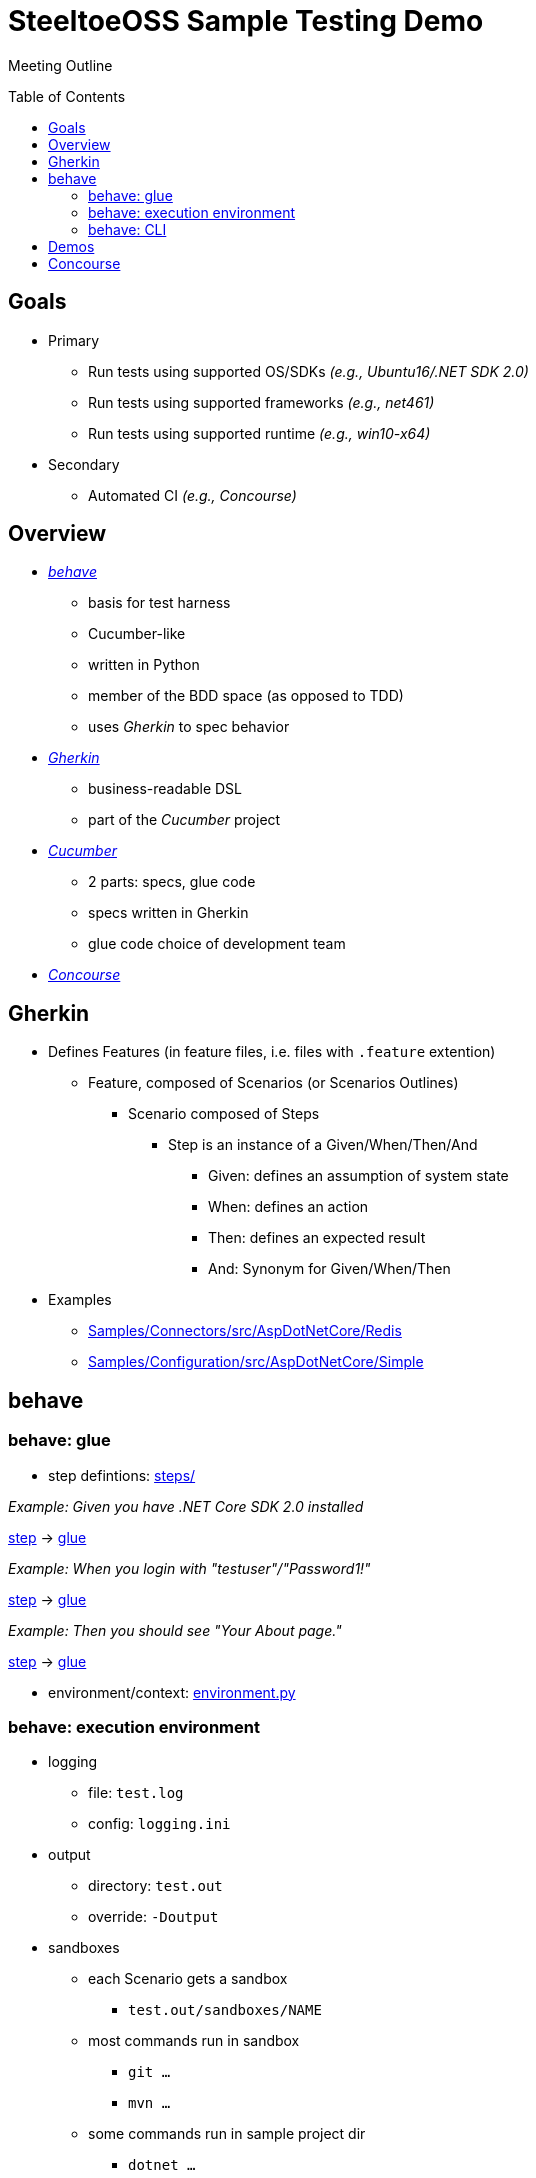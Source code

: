 = SteeltoeOSS Sample Testing Demo
Meeting Outline
:toc: preamble
:toclevels: 2
:!toc-title:
ifdef::env-github,env-browser[:outfilesuffix: .adoc]
:linkattrs:
:uri-behave: http://pythonhosted.org/behave/
:uri-gherkin: https://github.com/cucumber/cucumber/wiki/Gherkin
:uri-cucumber: https://cucumber.io/docs
:uri-concourse: https://concourse.ci/

Table of Contents

== Goals

* Primary
** Run tests using supported OS/SDKs _(e.g., Ubuntu16/.NET SDK 2.0)_
** Run tests using supported frameworks _(e.g., net461)_
** Run tests using supported runtime _(e.g., win10-x64)_
* Secondary
** Automated CI _(e.g., Concourse)_

== Overview

* {uri-behave}[_behave_, window="_blank"]
** basis for test harness
** Cucumber-like
** written in Python
** member of the BDD space (as opposed to TDD)
** uses _Gherkin_ to spec behavior

* {uri-gherkin}[_Gherkin_, window="_blank"]
** business-readable DSL
** part of the _Cucumber_ project

* {uri-cucumber}[_Cucumber_, window="_blank"]
** 2 parts: specs, glue code
** specs written in Gherkin
** glue code choice of development team

* {uri-concourse}[_Concourse_, window="_blank"]

== Gherkin

* Defines Features (in feature files, i.e. files with `.feature` extention)
** Feature, composed of Scenarios (or Scenarios Outlines) 
*** Scenario composed of Steps
**** Step is an instance of a Given/When/Then/And
***** Given: defines an assumption of system state
***** When: defines an action
***** Then: defines an expected result
***** And: Synonym for Given/When/Then
* Examples
** https://github.com/SteeltoeOSS/Samples/tree/dev/Connectors/src/AspDotNetCore/Redis[Samples/Connectors/src/AspDotNetCore/Redis, window="_blank"]
** https://github.com/SteeltoeOSS/Samples/tree/dev/Configuration/src/AspDotNetCore/Simple[Samples/Configuration/src/AspDotNetCore/Simple, window="_blank"]

== behave

=== behave: glue

* step defintions: https://github.com/SteeltoeOSS/Samples/tree/dev/steps[steps/]

_Example: Given you have .NET Core SDK 2.0 installed_

https://github.com/SteeltoeOSS/Samples/blob/dev/Security/src/CloudFoundrySingleSignon/CloudFoundrySingleSignon.feature#L8[step, window="_blank"] ->
https://github.com/SteeltoeOSS/Samples/blob/dev/steps/tool_steps.py#L5-L10[glue, window="_blank"]

_Example: When you login with "testuser"/"Password1!"_

https://github.com/SteeltoeOSS/Samples/blob/dev/Security/src/CloudFoundrySingleSignon/CloudFoundrySingleSignon.feature#L38[step, window="_blank"] ->
https://github.com/SteeltoeOSS/Samples/blob/dev/steps/browser_steps.py#L21-L26[glue, window="_blank"]

_Example: Then you should see "Your About page."_

https://github.com/SteeltoeOSS/Samples/blob/dev/Security/src/CloudFoundrySingleSignon/CloudFoundrySingleSignon.feature#L40[step, window="_blank"] ->
https://github.com/SteeltoeOSS/Samples/blob/dev/steps/browser_steps.py#L32-L34[glue, window="_blank"]

* environment/context: https://github.com/SteeltoeOSS/Samples/tree/dev/environment.py[environment.py]

=== behave: execution environment

* logging
** file: `test.log`
** config: `logging.ini`

* output
** directory: `test.out`
** override: `-Doutput`

* sandboxes
** each Scenario gets a sandbox
*** `test.out/sandboxes/NAME`
** most commands run in sandbox
*** `git ...`
*** `mvn ...`
** some commands run in sample project dir
*** `dotnet ...`
** some commands run in sandbox or sample project dir
*** `cf ...`

* CloudFoundry
** each scenario run in a uniqe space that, by deault, deleted after scenario
** host names changed from APP to APP-SPACE
** domain name x.y.x changed to configured domain (`cf_domain`)

* test background processes
** override: `-Dwindowed=yes`
** non-windowed (default)
*** processes run in background, stdout/stderr output to shell
** windowed
*** processes run in own windows, stdout/stderr output to window
*** `START` on Windows
*** `xterm` on *nix

=== behave: CLI

* Setup: https://github.com/SteeltoeOSS/Samples/blob/dev/TESTS.md[Samples/TEST.md, window="_blank"]

* Examples

_Example 1: run all samples_
[source,sh]
----
$ behave
----

_Example 2: run all Configuration samples_
[source,sh]
----
$ behave Configuration
----

_Example 3: run all Configuration Simple sample_
[source,sh]
----
$ behave Configuration/src/AspDotNetCore/Simple/Simple.feature

# or
$ behave Configuration/src/AspDotNetCore/Simple
----

_Example 4: using tags_
[source,sh]
----
# netcoreapp2.0 framework
$ behave -t netcoreapp2.0

# everything BUT netcoreapp2.0 framework
$ behave -t ~netcoreapp2.0

# win10-x64 runtime
$ behave -t win10-x64

# netcoreapp2.0 framework AND win10-x64 runtime
$ behave  -t netcoreapp2.0 -t win10-x64

# win10-x64 runtime OR ubuntu.14.04-x64 runtime
$ behave  -t netcoreapp2.0 -t win10-x64,ubuntu.14.04-x64
----

== Demos

Sample: https://github.com/SteeltoeOSS/Samples/blob/dev/Configuration/src/AspDotNetCore/CloudFoundry/CloudFoundry.feature#L17-L27[Configuration/src/AspDotNetCore/CloudFoundry, window="_blank"]

* tail test.log
* run: `behave Configuration/src/AspDotNetCore/CloudFoundry -tnetcoreapp2.0 -tubuntu.14.04-x64`

* demos
** set options to defaults
** enable windowed
** disable cleanup

== Concourse

https://ci.spring.io/teams/steeltoe/pipelines/steeltoe-samples[Samples Pipeline, window="_blank"]
